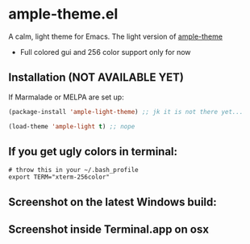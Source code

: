 * ample-theme.el
  A calm, light theme for Emacs. The light version of [[https://www.github.com/jordonbiondo/ample-theme][ample-theme]]
  - Full colored gui and 256 color support only for now
** Installation (NOT AVAILABLE YET)

    If Marmalade or MELPA are set up: 
    #+BEGIN_SRC emacs-lisp
      (package-install 'ample-light-theme) ;; jk it is not there yet...
      
      (load-theme 'ample-light t) ;; nope
    #+END_SRC
** If you get ugly colors in terminal:
#+BEGIN_SRC shell-script
  # throw this in your ~/.bash_profile
  export TERM="xterm-256color"
#+END_SRC
** Screenshot on the latest Windows build:
    [[http://i.imgur.com/5AYS8EA.png]]

** Screenshot inside Terminal.app on osx
   [[http://i.imgur.com/p15i1QM.png]]

